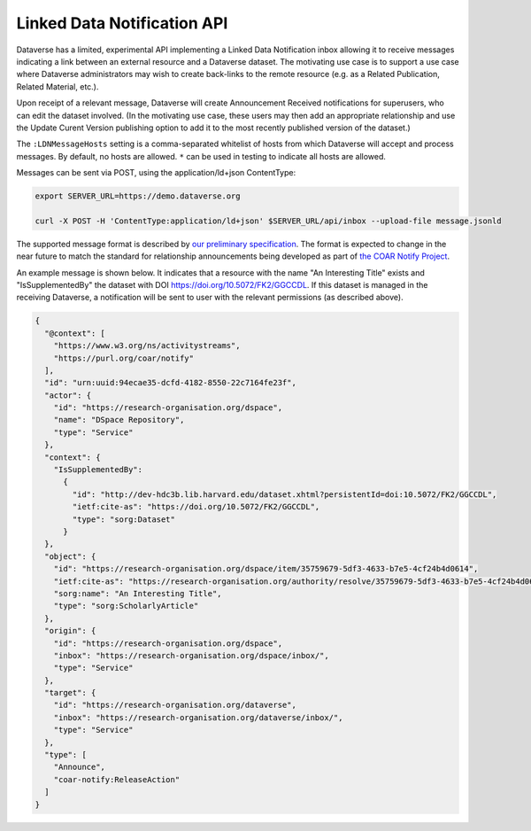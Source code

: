 Linked Data Notification API
============================

Dataverse has a limited, experimental API implementing a Linked Data Notification inbox allowing it to receive messages indicating a link between an external resource and a Dataverse dataset.
The motivating use case is to support a use case where Dataverse administrators may wish to create back-links to the remote resource (e.g. as a Related Publication, Related Material, etc.).

Upon receipt of a relevant message, Dataverse will create Announcement Received notifications for superusers, who can edit the dataset involved. (In the motivating use case, these users may then add an appropriate relationship and use the Update Curent Version publishing option to add it to the most recently published version of the dataset.)

The ``:LDNMessageHosts`` setting is a comma-separated whitelist of hosts from which Dataverse will accept and process messages. By default, no hosts are allowed. ``*`` can be used in testing to indicate all hosts are allowed.

Messages can be sent via POST, using the application/ld+json ContentType:

.. code-block:: bash

  export SERVER_URL=https://demo.dataverse.org
  
  curl -X POST -H 'ContentType:application/ld+json' $SERVER_URL/api/inbox --upload-file message.jsonld

The supported message format is described by `our preliminary specification <https://docs.google.com/document/d/1dqj8_vEcIBeyDIZCaPQvp0FM1eSGO_5CSNCdXOpoUz0/edit?usp=sharing>`_. The format is expected to change in the near future to match the standard for relationship announcements being developed as part of `the COAR Notify Project <https://notify.coar-repositories.org/>`_. 

An example message is shown below. It indicates that a resource with the name "An Interesting Title" exists and "IsSupplementedBy" the dataset with DOI https://doi.org/10.5072/FK2/GGCCDL. If this dataset is managed in the receiving Dataverse, a notification will be sent to user with the relevant permissions (as described above).

.. code:: json

  {
    "@context": [
      "https://www.w3.org/ns/activitystreams",
      "https://purl.org/coar/notify"
    ],
    "id": "urn:uuid:94ecae35-dcfd-4182-8550-22c7164fe23f",
    "actor": {
      "id": "https://research-organisation.org/dspace",
      "name": "DSpace Repository",
      "type": "Service"
    },
    "context": {
      "IsSupplementedBy":
        {
          "id": "http://dev-hdc3b.lib.harvard.edu/dataset.xhtml?persistentId=doi:10.5072/FK2/GGCCDL",
          "ietf:cite-as": "https://doi.org/10.5072/FK2/GGCCDL",
          "type": "sorg:Dataset"
        }
    },
    "object": {
      "id": "https://research-organisation.org/dspace/item/35759679-5df3-4633-b7e5-4cf24b4d0614",
      "ietf:cite-as": "https://research-organisation.org/authority/resolve/35759679-5df3-4633-b7e5-4cf24b4d0614",
      "sorg:name": "An Interesting Title",
      "type": "sorg:ScholarlyArticle"
    },
    "origin": {
      "id": "https://research-organisation.org/dspace",
      "inbox": "https://research-organisation.org/dspace/inbox/",
      "type": "Service"
    },
    "target": {
      "id": "https://research-organisation.org/dataverse",
      "inbox": "https://research-organisation.org/dataverse/inbox/",
      "type": "Service"
    },
    "type": [
      "Announce",
      "coar-notify:ReleaseAction"
    ]
  }


